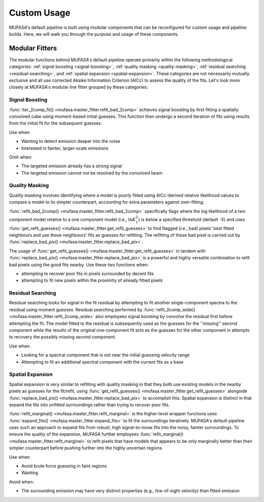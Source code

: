 Custom Usage
============

MUFASA's default pipeline is built using
modular components that can be reconfigured for custom usage and pipeline builds. Here, we will walk
you through the purpose and usage of these components.

Modular Fitters
---------------------

The modular functions behind MUFASA's default pipeline operate primarily within the following methodological categories:
:ref:`signal boosting <signal-boosting>`, :ref:`quality masking <quality-masking>`,
:ref:`residual searching <residual-searching>`, and :ref:`spatial expansion <spatial-expansion>`.
These categories are not
necessarily mutually exclusive and all use corrected Akaike Information Criterion (AICc) to assess the quality
of the fits. Let's look more closely at MUFASA's modular line fitter grouped by these categories:

.. _signal-boosting:

Signal Boosting
^^^^^^^^^^^^^^^^

:func:`iter_2comp_fit() <mufasa.master_fitter.refit_bad_2comp>` achieves signal boosting by first fitting
a spatially convolved cube using moment-based initial guesses. This function then undergo a second iteration of
fits using results from the initial fit for the subsequent guesses.

Use when:

- Wanting to detect emission deeper into the noise
- Interested in fainter, larger-scale emissions


Omit when:

- The targeted emission already has a strong signal
- The targeted emission cannot not be resolved by the convolved beam

.. _quality-masking:

Quality Masking
^^^^^^^^^^^^^^^^^^^^

Quality masking involves identifying where a model is poorly fitted using AICc-derived relative likelihood values
to compare a model to its simpler counterpart, accounting for extra parameters against over-fitting.

:func:`refit_bad_2comp() <mufasa.master_fitter.refit_bad_2comp>` specifically flags where the log likelihood of a
two component model relative to a one component model (i.e., :math:`\ln{K^2_1}`) is below a specified threshold (default -5)
and uses :func:`get_refit_guesses() <mufasa.master_fitter.get_refit_guesses>` to find flagged (i.e., bad) pixels' best fitted
neighbours and use those neighbours' fits as guesses for refitting. The refitting of these bad pixel is carried out
by :func:`replace_bad_pix() <mufasa.master_fitter.replace_bad_pix>`.

The usage of :func:`get_refit_guesses() <mufasa.master_fitter.get_refit_guesses>` in tandem with
:func:`replace_bad_pix() <mufasa.master_fitter.replace_bad_pix>` is a powerful and highly versatile combination
to refit bad pixels using the good fits nearby. Use these two functions when:

- attempting to recover poor fits in pixels surrounded by decent fits
- attempting to fit new pixels within the proximity of already fitted pixels


.. _residual-searching:

Residual Searching
^^^^^^^^^^^^^^^^^^

Residual searching looks for signal in the fit residual by attempting to fit another single-component spectra
to the residual using moment guesses. Residual searching performed by
:func:`refit_2comp_wide() <mufasa.master_fitter.refit_2comp_wide>` also employees signal boosting by convolve the
residual first before attempting the fit. The model fitted to the residual is subsequently used as the guesses for the
''missing'' second component while the results of the original one-component fit acts as the guesses for the other
component in attempts to recovery the possibly missing second component.

Use when:

- Looking for a spectral component that is not near the initial guessing velocity range
- Attempting to fit an additional spectral component with the current fits as a base

.. _spatial-expansion:

Spatial Expansion
^^^^^^^^^^^^^^^^^

Spatial expansion is very similar to refitting with quality masking in that they both use existing models in the
nearby pixels as guesses for the fit/refit, using :func:`get_refit_guesses() <mufasa.master_fitter.get_refit_guesses>`
alongside :func:`replace_bad_pix() <mufasa.master_fitter.replace_bad_pix>` to accomplish this. Spatial expansion is
distinct in that expand the fits into unfitted surroundings rather than trying to recover poor fits.

:func:`refit_marginal() <mufasa.master_fitter.refit_marginal>` is the higher-level wrapper functions uses
:func:`expand_fits() <mufasa.master_fitter.expand_fits>` to fit the surroundings iteratively. MUFASA's default
pipeline uses such an approach to expand fits from robust, high signal-to-noise fits into the noisy, fainter
surroundings. To ensure the quality of the expansion, MUFASA further employees
:func:`refit_marginal() <mufasa.master_fitter.refit_marginal>` to refit pixels that have models that appears
to be only marginally better than their simpler counterpart before pushing further into the highly uncertain regions.

Use when:

- Avoid brute force guessing in faint regions
- Wanting

Avoid when:

- The surrounding emission may have very distinct properties (e.g., line-of-sight velocity) than fitted emission
